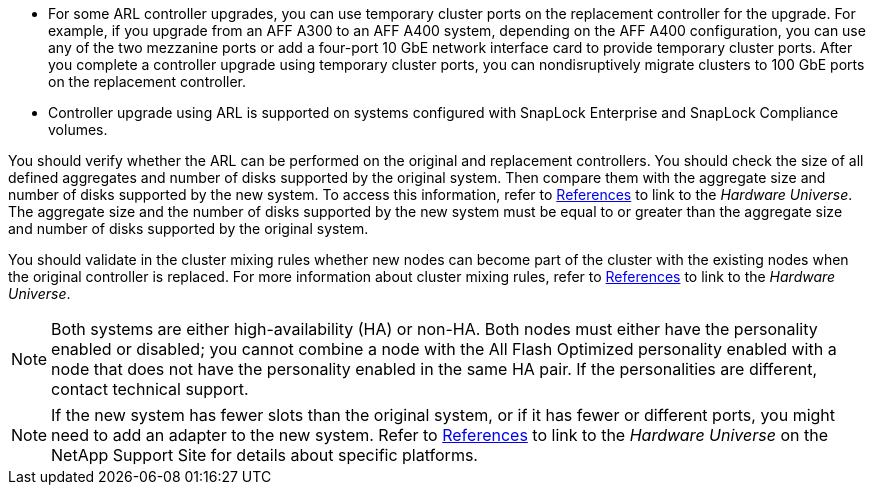 * For some ARL controller upgrades, you can use temporary cluster ports on the replacement controller for the upgrade. For example, if you upgrade from an AFF A300 to an AFF A400 system, depending on the AFF A400 configuration, you can use any of the two mezzanine ports or add a four-port 10 GbE network interface card to provide temporary cluster ports. After you complete a controller upgrade using temporary cluster ports, you can nondisruptively migrate clusters to 100 GbE ports on the replacement controller.

* Controller upgrade using ARL is supported on systems configured with SnapLock Enterprise and SnapLock Compliance volumes.

You should verify whether the ARL can be performed on the original and replacement controllers. You should check the size of all defined aggregates and number of disks supported by the original system. Then compare them with the aggregate size and number of disks supported by the new system. To access this information, refer to link:other_references.html[References] to link to the _Hardware Universe_. The aggregate size and the number of disks supported by the new system must be equal to or greater than the aggregate size and number of disks supported by the original system.

You should validate in the cluster mixing rules whether new nodes can become part of the cluster with the existing nodes when the original controller is replaced. For more information about cluster mixing rules, refer to link:other_references.html[References] to link to the _Hardware Universe_.

NOTE: Both systems are either high-availability (HA) or non-HA. Both nodes must either have the personality enabled or disabled; you cannot combine a node with the All Flash Optimized personality enabled with a node that does not have the personality enabled in the same HA pair. If the personalities are different, contact technical support.

NOTE: If the new system has fewer slots than the original system, or if it has fewer or different ports, you might need to add an adapter to the new system. Refer to link:other_references.html[References] to link to the _Hardware Universe_ on the NetApp Support Site for details about specific platforms.

// 2021-04-14, Burt 1367155
